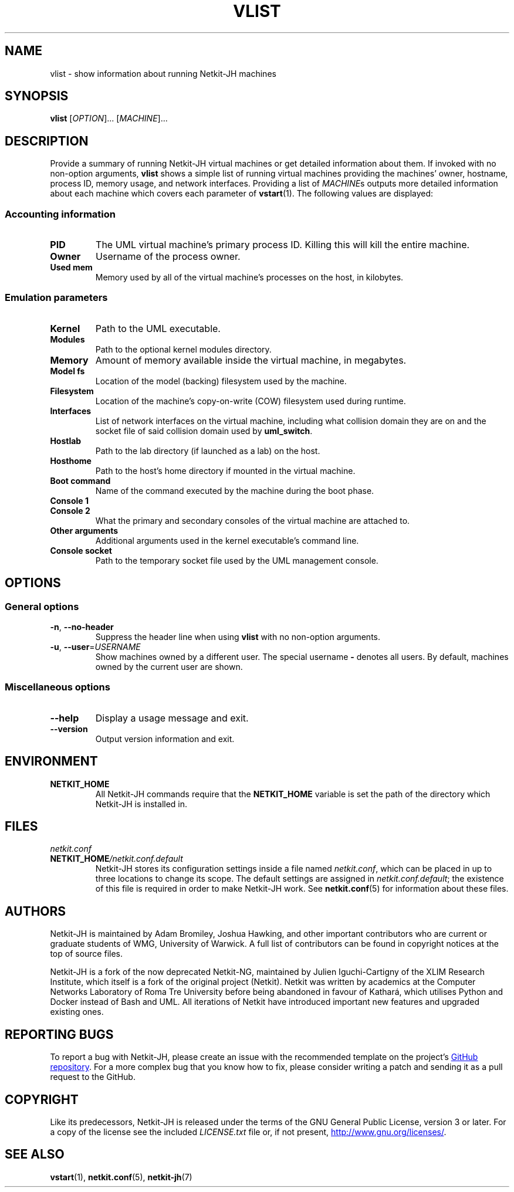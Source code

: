 .TH VLIST 1 2022-09-01 Linux "Netkit-JH Manual"
.SH NAME
vlist \- show information about running Netkit-JH machines
.SH SYNOPSIS
.B vlist
.RI [ OPTION "]... [" MACHINE ]...
.SH DESCRIPTION
Provide a summary of running Netkit-JH virtual machines or get detailed
information about them.
If invoked with no non-option arguments,
.B vlist
shows a simple list of running virtual machines providing the machines' owner,
hostname, process ID, memory usage, and network interfaces.
Providing a list of
.IR MACHINE s
outputs more detailed information about each machine which covers each
parameter of
.BR vstart (1).
The following values are displayed:
.SS Accounting information
.TP
.B PID
The UML virtual machine's primary process ID.
Killing this will kill the entire machine.
.TP
.B Owner
Username of the process owner.
.TP
.B Used mem
Memory used by all of the virtual machine's processes on the host, in kilobytes.
.SS Emulation parameters
.TP
.B Kernel
Path to the UML executable.
.TP
.B Modules
Path to the optional kernel modules directory.
.TP
.B Memory
Amount of memory available inside the virtual machine, in megabytes.
.TP
.B Model fs
Location of the model (backing) filesystem used by the machine.
.TP
.B Filesystem
Location of the machine's copy-on-write (COW) filesystem used during runtime.
.TP
.B Interfaces
List of network interfaces on the virtual machine,
including what collision domain they are on and the socket file of said
collision domain used by
.BR uml_switch .
.TP
.B Hostlab
Path to the lab directory (if launched as a lab) on the host.
.TP
.B Hosthome
Path to the host's home directory if mounted in the virtual machine.
.TP
.B Boot command
Name of the command executed by the machine during the boot phase.
.TP
.B Console 1
.TQ
.B Console 2
What the primary and secondary consoles of the virtual machine are attached to.
.TP
.B Other arguments
Additional arguments used in the kernel executable's command line.
.TP
.B Console socket
Path to the temporary socket file used by the UML management console.
.SH OPTIONS
.SS General options
.TP
.BR \-n ", " \-\-no\-header
Suppress the header line when using
.B vlist
with no non-option arguments.
.TP
.BR \-u ", " \-\-user =\fIUSERNAME\fR
Show machines owned by a different user.
The special username
.B \-
denotes all users.
By default, machines owned by the current user are shown.
.SS Miscellaneous options
.TP
.B \-\-help
Display a usage message and exit.
.TP
.B \-\-version
Output version information and exit.
.SH ENVIRONMENT
.TP
.B NETKIT_HOME
All Netkit-JH commands require that the
.B NETKIT_HOME
variable is set the path of the directory which Netkit-JH is installed in.
.SH FILES
.TP
.I netkit.conf
.TQ
.BI NETKIT_HOME /netkit.conf.default
Netkit-JH stores its configuration settings inside a file named
.IR netkit.conf ,
which can be placed in up to three locations to change its scope.
The default settings are assigned in
.IR netkit.conf.default ;
the existence of this file is required in order to make Netkit-JH work.
See
.BR netkit.conf (5)
for information about these files.
.SH AUTHORS
Netkit-JH is maintained by Adam Bromiley, Joshua Hawking,
and other important contributors who are current or graduate students of WMG,
University of Warwick.
A full list of contributors can be found in copyright notices at the top of
source files.
.PP
Netkit-JH is a fork of the now deprecated Netkit-NG,
maintained by Julien Iguchi-Cartigny of the XLIM Research Institute,
which itself is a fork of the original project (Netkit).
Netkit was written by academics at the Computer Networks Laboratory of Roma Tre
University before being abandoned in favour of Kathará,
which utilises Python and Docker instead of Bash and UML.
All iterations of Netkit have introduced important new features and upgraded
existing ones.
.SH "REPORTING BUGS"
To report a bug with Netkit-JH,
please create an issue with the recommended template on the project's
.UR https://github.com/netkit-jh/netkit-jh-build/issues
GitHub repository
.UE .
For a more complex bug that you know how to fix,
please consider writing a patch and sending it as a pull request to the GitHub.
.SH COPYRIGHT
Like its predecessors,
Netkit-JH is released under the terms of the GNU General Public License,
version 3 or later. For a copy of the license see the included
.I LICENSE.txt
file or, if not present,
.UR http://www.gnu.org/licenses/
.UE .
.SH "SEE ALSO"
.BR vstart (1),
.BR netkit.conf (5),
.BR netkit-jh (7)
